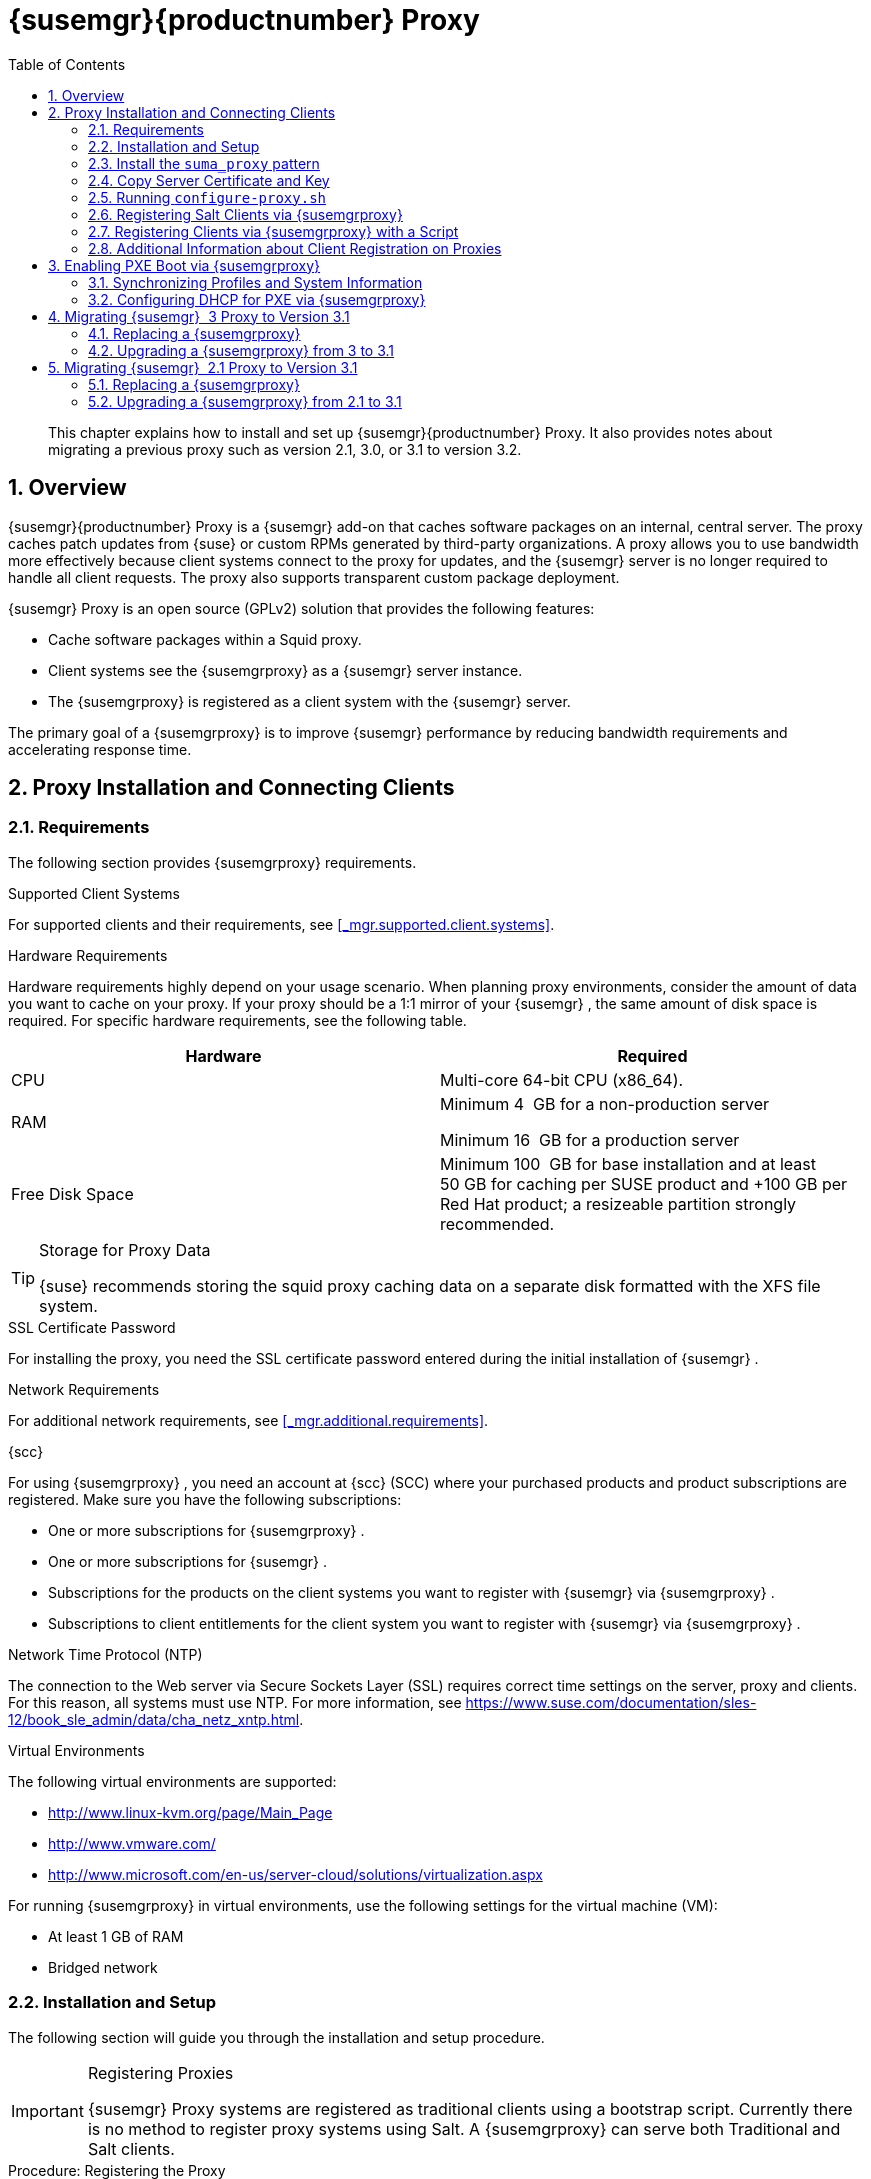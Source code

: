 [[_advanced.topics.proxy.quickstart]]
= {susemgr}{productnumber} Proxy
:doctype: book
:sectnums:
:toc: left
:icons: font
:experimental:
:sourcedir: .

[abstract]
--
This chapter explains how to install and set up {susemgr}{productnumber}
Proxy.
It also provides notes about migrating a previous proxy such as version 2.1, 3.0, or 3.1 to version 3.2. 
--
:doctype: book
:sectnums:
:toc: left
:icons: font
:experimental:

[[_at.manager.proxy.concepts]]
== Overview

{susemgr}{productnumber}
Proxy is a {susemgr}
add-on that caches software packages on an internal, central server.
The proxy caches patch updates from {suse}
or custom RPMs generated by third-party organizations.
A proxy allows you to use bandwidth more effectively because client systems connect to the proxy for updates, and the {susemgr}
server is no longer required to handle all client requests.
The proxy also supports transparent custom package deployment. 

{susemgr}
Proxy is an open source (GPLv2) solution that provides the following features: 

* Cache software packages within a Squid proxy. 
* Client systems see the {susemgrproxy} as a {susemgr} server instance. 
* The {susemgrproxy} is registered as a client system with the {susemgr} server. 


The primary goal of a {susemgrproxy}
is to improve {susemgr}
performance by reducing bandwidth requirements and accelerating response time. 

[[_at.manager.proxy.inst_and_clients]]
== Proxy Installation and Connecting Clients

[[_at.manager.proxy.requirements]]
=== Requirements


The following section provides {susemgrproxy}
requirements. 

.Supported Client Systems
For supported clients and their requirements, see <<_mgr.supported.client.systems>>. 

.Hardware Requirements
Hardware requirements highly depend on your usage scenario.
When planning proxy environments, consider the amount of data you want to cache on your proxy.
If your proxy should be a 1:1 mirror of your {susemgr}
, the same amount of disk space is required.
For specific hardware requirements, see the following table. 

[cols="1,1", options="header"]
|===
| 
       
        Hardware
       
      
| 
       
        Required
       
      


|

CPU 
|

Multi-core 64-bit CPU (x86_64). 
ifdef::showremarks[]
#We need to test number of
                cores#
endif::showremarks[]


|

RAM 
|
ifdef::showremarks[]
#Check to ensure these are the correct memory requirements with team#
endif::showremarks[]

Minimum 4{nbsp}
GB for a non-production server 

Minimum 16{nbsp}
GB for a production server 

|

Free Disk Space 
|

Minimum 100{nbsp}
GB for base installation and at least 50 GB for caching per SUSE product and +100 GB per Red Hat product; a resizeable partition strongly recommended. 
|===

.Storage for Proxy Data
[TIP]
====
{suse}
recommends storing the squid proxy caching data on a separate disk formatted with the XFS file system. 
====

.SSL Certificate Password
For installing the proxy, you need the SSL certificate password entered during the initial installation of {susemgr}
. 

.Network Requirements
For additional network requirements, see <<_mgr.additional.requirements>>. 

.{scc}
For using {susemgrproxy}
, you need an account at {scc}
(SCC) where your purchased products and product subscriptions are registered.
Make sure you have the following subscriptions: 

* One or more subscriptions for {susemgrproxy} . 
* One or more subscriptions for {susemgr} . 
* Subscriptions for the products on the client systems you want to register with {susemgr} via {susemgrproxy} . 
* Subscriptions to client entitlements for the client system you want to register with {susemgr} via {susemgrproxy} . 


.Network Time Protocol (NTP)
The connection to the Web server via Secure Sockets Layer (SSL) requires correct time settings on the server, proxy and clients.
For this reason, all systems must use NTP.
For more information, see https://www.suse.com/documentation/sles-12/book_sle_admin/data/cha_netz_xntp.html. 

.Virtual Environments
The following virtual environments are supported: 

* http://www.linux-kvm.org/page/Main_Page
* http://www.vmware.com/
* http://www.microsoft.com/en-us/server-cloud/solutions/virtualization.aspx


For running {susemgrproxy}
in virtual environments, use the following settings for the virtual machine (VM): 

* At least 1 GB of RAM 
* Bridged network 


[[_at.manager.proxy.inst]]
=== Installation and Setup


The following section will guide you through the installation and setup procedure. 

.Registering Proxies
[IMPORTANT]
====
{susemgr}
Proxy systems are registered as traditional clients using a bootstrap script.
Currently there is no method to register proxy systems using Salt.
A {susemgrproxy}
can serve both Traditional and Salt clients. 
====

[[_at.manager.proxy.install.prep]]
.Procedure: Registering the Proxy


IMPORTANT: 
First completly download the channels ({sle}
 12 SP3) and then create the activation key.
Only then you can select the correct child channels. 
. Create an activation key based on the {sle} 12 SP3 base channel. For more information about activation keys, see <<_create.act.keys>>. 
+

.Proxy Activation Key
image::proxy-key.png[]
. Click the menu:Child Channels[] subtab and select the {susemgr} {productnumber} Proxy child channel with the matching update channel ([systemitem]``SUSE Manager Proxy-3.2-Pool`` and [systemitem]``SUSE-Manager-Proxy-3.2-Updates`` ). These child channels are required for providing the proxy packages and updates. As for normal SLES clients, [systemitem]``SLES12-SP3-Updates`` plus [systemitem]``SLE-Manager-Tools12-Pool`` and [systemitem]``SLE-Manager-Tools12-Updates`` are required. 
+

.Base and Child Proxy Channel
image::sles12-proxy-child.png[]

[[_at.manager.proxy.install.prep.bss]]
. Modify a bootstrap script for the proxy. Ensure unchecking menu:Bootstrap using Salt[] , because in this case the proxy must be bootstrapped as a so-called traditional client. For more information about bootstrap scripts, see <<_modify.bootstrap.script>>. 
. Bootstrap the client with the bootstrap script. 
. You will see a list of channels to which your client is already subscribed to. Select the two unchecked proxy channels which include the [systemitem]``SUSE Manager Proxy-3.2-Pool`` and [systemitem]``SUSE-Manager-Proxy-3.2-Updates`` , then select menu:Change Subscriptions[] to continue. This will provide the required repositories for the proxy packages from the {susemgr} server to the client. 


A few more steps are still needed: 

* install the [path]``suma_proxy`` pattern (see <<_at.manager.proxy.run.pattern>>); 
* copy the SSL certificate and key from the server (see <<_at.manager.proxy.run.copycert>>); 
* run [command]``configure-proxy.sh`` (see <<_at.manager.proxy.run.confproxy>>); 


You will then be able to register your clients against the proxy using the {webui}
or a bootstrap script as if it were a {susemgr}
server.
For more information, see <<_at.manager.proxy.register.saltclients>>. 

[[_at.manager.proxy.run.pattern]]
=== Install the [path]``suma_proxy`` pattern


Make sure the [path]``suma_proxy``
 pattern version 2.5.1.3 or later is installed using the following command on the proxy: 

----
{prompt.root}
zypper in -t pattern suma_proxy
----


The new salt-broker service will be automatically started at the end of the package installation.
This service forwards the Salt interactions to the {susemgr}
server. 

.Proxy Chains
[NOTE]
====
It is possible to arrange Salt proxies in a chain.
In such a case, the upstream proxy is named "`parent`"
. 
====


Make sure the proxie's TCP ports `4505` and `4506` are open and that the proxy can reach the {susemgr}
 server (or another upstream proxy) on these ports. 

[[_at.manager.proxy.run.copycert]]
=== Copy Server Certificate and Key


The proxy will share some SSL information with the {susemgr}
server, so the next step is to copy the certificate and its key from the {susemgr}
server or the upstream proxy. 

As {rootuser}
, enter the following commands on the proxy using your {susemgr}
server or chained proxy named as [replaceable]``PARENT``: 

----
{prompt.root}
cd /root/ssl-build{prompt.root}
scp root@`PARENT`
:/root/ssl-build/RHN-ORG-PRIVATE-SSL-KEY .{prompt.root}
scp root@`PARENT`
:/root/ssl-build/RHN-ORG-TRUSTED-SSL-CERT .{prompt.root}
scp root@`PARENT`
:/root/ssl-build/rhn-ca-openssl.cnf .
----

.Known Limitation
[NOTE]
====
The {susemgrproxy}
functionality is only supported if the SSL certificate was signed by the same CA as the {susemgr}
Server certificate.
Using certificates signed by different CAs for Proxies and Server is not supported. 
====

[[_at.manager.proxy.run.confproxy]]
=== Running [command]``configure-proxy.sh``


The [command]``configure-proxy.sh`` script will finalize the setup of your {susemgrproxy}
. 

Now execute the interactive [command]``configure-proxy.sh`` script.
Pressing kbd:[Enter]
 without further input will make the script use the default values provided between brackets ``[]``.
Here is some information about the requested settings: 

{susemgr} Parent::
A {susemgr}
parent can be either another proxy server or a {susemgr}
server. 

HTTP Proxy::
A HTTP proxy enables your {susemgr}
proxy to access the Web.
This is needed if where direct access to the Web is prohibited by a firewall. 

Proxy Version to Activate::
Normally, the correct value (3.0, 3.1, or 3.2) should be offered as a default. 

Traceback Email::
An email address where to report problems. 

Use SSL::
For safety reasons, press ``Y``. 

Do You Want to Import Existing Certificates?::
Answer ``N``.
This ensures using the new certificates that were copied previously from the {susemgr}
server. 

Organization::
The next questions are about the characteristics to use for the SSL certificate of the proxy.
The organization might be the same organization that was used on the server, unless of course your proxy is not in the same organization as your main server. 

Organization Unit::
The default value here is the proxy's hostname. 

City::
Further information attached to the proxy's certificate.
Beware the country code must be made of two upper case letters.
For further information on country codes, refer to the online https://www.iso.org/obp/ui/#search[list of alpha-2
codes]. 
+


.Country Code
[TIP]
====
As the country code enter the country code set during the SUSE Manager installation.
For example, if your proxy is in US and your {susemgr}
in DE, you must enter `DE` for the proxy. 
====
Cname Aliases (Separated by Space)::
Use this if your proxy server can be accessed through various DNS CNAME aliases.
Otherwise it can be left empty. 

CA Password::
Enter the password that was used for the certificate of your {susemgr}
server. 

Do You Want to Use an Existing SSH Key for Proxying SSH-Push Salt Minions?::
Use this option if you want to reuse a SSH key that was used for SSH-Push Salt minions on the server. 

Create and Populate Configuration Channel rhn_proxy_config_1000010001?::
Accept default ``Y``. 

SUSE Manager Username::
Use same user name and password as on the {susemgr}
server. 

Activate advertising proxy via SLP?::
SLP stands for Service Location Protocol. 


If parts are missing, such as CA key and public certificate, the script prints commands that you must execute to integrate the needed files.
When the mandatory files are copied, re-run [command]``configure-proxy.sh``.
Also restart the script if a HTTP error was met during script execution. 

[command]``configure-proxy.sh`` activates services required by {susemgr}
 Proxy, such as [systemitem]``squid``
, [systemitem]``apache2``
, [systemitem]``salt-broker``
, and [systemitem]``jabberd``
. 

To check the status of the proxy system and its clients, click the proxy system's details page on the {webui}
(menu:Systems[Proxy]
, then the system name). menu:Connection[]
 and menu:Proxy[]
 subtabs display the respective status information. 

[[_at.manager.proxy.register.saltclients]]
=== Registering Salt Clients via {susemgrproxy}


Proxy servers may now act as a broker and package cache for Salt minions.
These minions can be registered with a bootstrap script like the traditional clients, or directly from the {webui}
or the command line. 

Registering Salt clients via {susemgrproxy}
from the {webui}
is done almost the same way as registering clients directly with the {susemgr}
server.
The difference is that you specify the name of the proxy in the menu:Proxy[]
 drop-box on menu:Salt[Bootstrapping]
 page. 

.Bootstrapping a Salt Client With a Proxy
image::proxy-saltbootstrap.png[]


.Procedure: Register a Salt client through a proxy from command line
. Instead of the {webui} , you may use the command line to register a minion through a proxy. To do so, add the proxy FQDN as the master in the minions configuration file located at:
+

----
/etc/salt/minion
----
+
or alternatively:
+

----
/etc/salt/minion.d/`name`
.conf
----
. Add the FQDN to the minion file:
+

----
master: proxy123.example.com
----
+
Save and restart the salt-minion service with:
+

----
{prompt.root}
systemctl restart salt-minion
----
. On the proxy, accept the new minion key with:
+

----
{prompt.root}
salt-key -a 'minion'
----
+
The minion will now connect to the proxy exclusively for Salt operations and normal HTTP package downloads.


[[_at.manager.proxy.register.clients]]
=== Registering Clients via {susemgrproxy} with a Script


Registering clients (either traditional or Salt) via {susemgrproxy}
with a script is done almost the same way as registering clients directly with the {susemgr}
server.
The difference is that you create the bootstrap script on the {susemgrproxy}
with a command-line tool.
The bootstrap script then deploys all necessary information to the clients.
The bootstrap script refers some parameters (such as activation keys or GPG keys) that depend on your specific setup. 


. Create a client activation key on the {susemgr} server using the {webui} . See <<_create.act.keys>>. 
. On the proxy, execute the [command]``mgr-bootstrap`` command-line tool as {rootuser} . If needed, use the additional command-line switches to tune your bootstrap script. An important option is [command]``--traditional`` that enables to opt for a traditional client instead of a salt minion. 
+ 
To view available options type [command]``mgr-bootstrap
--help`` from the command line: 
+

----
#``mgr-bootstrap --activation-keys=key-string``
----
. Optionally edit the resulting bootstrap script. Execute the bootstrap script on the clients as described in <<_connect.first.client>>. 


The clients are registered with the {susemgrproxy}
specified in the bootstrap script. 

=== Additional Information about Client Registration on Proxies


Within the {webui}
, standard proxy pages will show information about client, no matter whether minions or traditional clients. 

A list of clients connected to a proxy can be located under menu:Systems[]
 <proxy name> menu:Details[]menu:Proxy[]
. 

A list of chained proxies for a minion can be located under menu:Systems[]
 <minion name> menu:Details[]menu:Connection[]

If you decide to move any of your clients between proxies or the server you will need to repeat the registration process from scratch.

[[_advanced.topics.proxy.pxe]]
== Enabling PXE Boot via {susemgrproxy}

[[_advanced.topics.proxy.pxe.sync]]
=== Synchronizing Profiles and System Information


To enable PXE boot via a proxy server, additional software must be installed and configured on both the {susemgr}
server and the {susemgrproxy}
server. 


. On the {susemgr} server install [package]#susemanager-tftpsync# : 
+

----
#``zypper in susemanager-tftpsync``
----
. On the {susemgrproxy} server install [package]#susemanager-tftpsync-recv# : 
+

----
#``zypper in susemanager-tftpsync-recv``
----
. Run the [command]``configure-tftpsync.sh`` setup script and enter the requested information: 
+

----
#``configure-tftpsync.sh``
----
+
It asks for hostname and IP address of the {susemgr}
server and of the proxy itself.
Additionally, it asks for the tftpboot directory on the proxy. 
. On the {susemgr} server, run [command]``configure-tftpsync.sh`` to configure the upload to the {susemgrproxy} server: 
+

----
#``configure-tftpsync.sh FQDN_of_Proxy_Server``
----
. To initiate an initial synchronization on the SUSE Manager Server run: 
+

----
#``cobbler sync``
----
+
Also can also be done after each a change within Cobbler that needs to be synchronized immediately.
Otherwise Cobbler synchronization will also run automatically when needed.
For more information about Cobbler, see <<_advanced.topics.cobbler>>. 


[[_advanced.topics.proxy.pxe.dhcp]]
=== Configuring DHCP for PXE via {susemgrproxy}

{susemgr}
is using Cobbler to provide provisioning.
PXE (tftp) is installed and activated by default.
To enable systems to find the PXE boot on the {susemgrproxy}
server add the following to the DHCP configuration for the zone containing the systems to be provisioned: 

----
next-server:`IP_Address_of_SUSE_Manager_Proxy_Server`
filename: "pxelinux.0"
----

[[_advanced.topics.proxy.migration3]]
== Migrating {susemgr}  3 Proxy to Version 3.1


The recommended order for migrations is to first migrate the server and then the proxies.
Note that a {susemgr}
 3 Proxy cooperates just fine with {susemgr}
 3.1. 

For the migration of the proxies there are two possible approaches: Existing {susemgr}
proxies may be upgraded to version 3.1 with {yast}
or [command]``zypper`` migration.
Alternatively, the proxies may be replaced by new ones.
This section documents both approaches. 

=== Replacing a {susemgrproxy}


A {susemgrproxy}
is `dumb` in the sense that it does not contain any information about the clients which are connected to it.
A {susemgrproxy}
 can therefore be replaced by a new one.
Naturally, the replacement proxy must have the same name and IP address as its predecessor. 

In order to replace a {susemgrproxy}
and keeping the clients registered to the proxy leave the old proxy in {susemgr}
.
Create a reactivation key for this system and then register the new proxy using the reactivation key.
If you do not use the reactivation key, you will need to re-registered all the clients against the new proxy. 
[[_proc.advanced.topics.proxy.migration3.replace]]
.Procedure: Replacing a {susemgrproxy}and Keeping the ClientsRegistered
. Before starting the actual migration procedure, save the data from the old proxy, if needed. Consider copying important data to a central place that can also be accessed by the new server: 
** Copy the scripts that are still needed. 
** Copy the activation keys from the previous server. Of course, it is always better to re-create the keys. 
. Shutdown the server. 
. Install a new {susemgr} 3.1 Proxy, see <<_at.manager.proxy.inst_and_clients>>. 
. In the SUSE Manager {webui} select the newly installed {susemgrproxy} and delete it from the systems list. 
[[_step.at.proxy.migration3.replace.react]]
. In the {webui} , create a reactivation key for the old proxy system: On the System Details of the old proxy click menu:Reactivation[] . Then click menu:Generate New Key[] , and remember it (write it on a piece of paper or copy it to the clipboard).  For more information about reactivation keys, see <<_s5_sm_system_details_react>>. 
. After the installation of the new proxy, perform the following actions (if needed): 
** Copy the centrally saved data to the new proxy system. 
** Install any other needed software. 
** If the proxy is also used for autoinstallation, do not forget to setup TFTP synchronization. 


.Proxy Installation and Client Connections
[IMPORTANT]
====
During the installation of the proxy, clients will not be able to reach the {susemgr}
server.
After a {susemgrproxy}
system has been deleted from the systems list, all clients connected to this proxy will be (incorrectly) listed as `directly connected` to the {susemgr}
 server.
After the first successful operation on a client _such as execution of a remote command or installation of a
     package or patch_ this information will automatically be corrected.
This may take a few hours. 
====

=== Upgrading a {susemgrproxy} from 3 to 3.1


In most situations upgrading the proxy will be your preferred solution as this retains all cached packages.
Selecting this route saves time especially regarding proxies connected to {susemgr}
server via low-bandwith links.
This upgrade is similar to a standard client migration. 

.Synchronizing Target Channels
[WARNING]
====
Before successfully initializing the product migration, you first must make sure that the migration target channels are completely mirrored.
For the upgrade to {susemgr}
 3.1 Proxy, at least the [systemitem]``SUSE Linux
     Enterprise Server 12 SP3``
 base channel with the [systemitem]``SUSE Manager Proxy 3.1``
 child channel for your architecture is required. 
====

.Procedure: Migrating Proxy to 3.1
. Direct your browser to the {susemgr}{webui} where your proxy is registered, and login. 
. On the menu:Systems[Systems > Proxy] page select your proxy client system from the table. 
+

.{susemgr}Proxy Details Page [[_fig_proxy_old_details]]
image::suma_proxy_old_details_page.png[]
. On the system's detail page (<<_fig_proxy_old_details>>) select the menu:Software[] tab, then the menu:SP Migration[] tab (<<_fig_proxy_old_spmigr>>). 
+

.SP Migration Page [[_fig_proxy_old_spmigr]]
image::suma_proxy_old_details_spmigration.png[]
. On <<_fig_proxy_old_spmigr>> you will see the installed products listed on your proxy client, and the available target products. Select the wanted menu:Target Products[] , which include [systemitem]``SUSE Linux Enterprise Server 12 SP3`` and [systemitem]``SUSE Manager Proxy 3.1`` . 
+

.SP Migration Target [[_fig_proxy_migration_target]]
image::suma_proxy_migration_target.png[]

+
Then confirm with menu:Select Channels[]
. 
+

.SP Migration Channels [[_fig_proxy_migration_channels]]
image::suma_proxy_migration_channels.png[]
. On <<_fig_proxy_migration_channels>>, menu:Schedule Migration[] , and then menu:Confirm[] . 


Check the menu:System Status[]
 on the system's details when the migration is done. 

.Migrated {susemgrproxy}System [[_fig_proxy_migrated]]
image::suma_proxy_migrated.png[]


.Checking `refresh_pattern` in [path]``/etc/squid/squid.conf``
[NOTE]
====
If you migrate from an early {susemgrproxy}
 3.0 add the following `refresh_pattern` to [path]``/etc/squid/squid.conf``
: 

----
# salt minions get the repodata via a different URL
refresh_pattern /rhn/manager/download/.*/repodata/.*$ 0 1% 1440 ignore-no-cache reload-into-ims refresh-ims
----
====


Finally consider to schedule a reboot. 

[[_advanced.topics.proxy.migration]]
== Migrating {susemgr}  2.1 Proxy to Version 3.1


For the migration of {susemgr}
 2.1 Proxies there are two possible approaches--this section documents both approaches: 

* Existing {susemgr} proxies may be replaced by newly installed and reconfigured proxies, see <<_advanced.topics.proxy.migration.replace>>. This is the recommended method. 
* Proxies may be auto-upgraded to version 3.1 by means of {yast} auto-installation, see <<_advanced.topics.proxy.migration.upgrade>>. 


.Order of Server and Proxy Migration
[TIP]
====
The recommended order for migrations is to first migrate the server and then the proxies.
A {susemgr}
 2.1 Proxy cooperates just fine with {susemgr}
 3.1. 
====

[[_advanced.topics.proxy.migration.replace]]
=== Replacing a {susemgrproxy}


A {susemgrproxy}
is `dumb` in the sense that it does not contain any information about the clients which are connected to it.
A {susemgrproxy}
 can therefore be replaced by a new one.
The replacement proxy must have the same name and IP address as its predecessor. 

In order to replace a {susemgrproxy}
and keeping the clients registered to the proxy leave the old proxy in {susemgr}
.
Create a reactivation key for this system and then register the new proxy using the reactivation key.
If you do not use the reactivation key, you will need to re-registered all the clients against the new proxy. 
[[_proc.advanced.topics.proxy.migration21.replace]]
.Procedure: Replacing a {susemgrproxy}and Keeping the ClientsRegistered
. Before starting the actual migration procedure, save the important data from the old proxy. Copy the data to a central place that also the new server can access: 
** Copy the scripts that are still needed. 
** Copy the activation keys from the existing server. Of course, it is always better to re-create the keys. 
. Shutdown the server. 
. Install a new {susemgr} 3.1 Proxy, see <<_at.manager.proxy.inst_and_clients>>. 
+

.Proxy Installation and Client Connections
IMPORTANT: During the installation of the proxy, clients will not be able to reach the {susemgr}
server.
After a {susemgrproxy}
system has been deleted from the systems list, all clients connected to this proxy will be (incorrectly) listed as `directly
       connected` to the {susemgr}
 server.
After the first successful operation on a client _such as execution of a
       remote command or installation of a package or patch_ this information will automatically be corrected.
This may take a few hours. 
. In the SUSE Manager {webui} select the newly installed {susemgrproxy} and delete it from the systems list. 
[[_step.at.proxy.migration.replace.react]]
. In the {webui} , create a reactivation key for the old proxy system: On the System Details of the old proxy click menu:Reactivation[] . Then click menu:Generate New Key[] , and remember it (write it on a piece of paper or copy it to the clipboard).  For more information about reactivation keys, see <<_s5_sm_system_details_react>>. 
. After the installation of the new proxy, perform the following actions (if needed): 
** Copy the centrally saved data back to the new proxy system. 
** Install any other needed software. 
** If the proxy is also used for autoinstallation, do not forget to setup TFTP synchronization. 


[[_advanced.topics.proxy.migration.upgrade]]
=== Upgrading a {susemgrproxy} from 2.1 to 3.1


In other situations upgrading the proxy will be the preferred solution as it retains all cached packages.
This route saves time especially regarding proxies connected to a {susemgr}
server via low-bandwith links.
This upgrade can be automated by using the {yast}
auto-installation feature. 

.Procedure: Upgrading {susemgrproxy}from 2.1 to 3.1
. Create an auto-installable distribution based on SLES 12 SP3. {susemgr} 3.1 Proxy is an Add-On for SLES 12 SP3. Refer to the <<_ref.webui.systems.autoinst>> on creating an auto-installable distribution. 
. To start the auto-installation of a proxy, some additional packages must be installed that are only available in the {susemgr} Tools channel. These tools were not available for proxies when in the past the system was shipped as an appliance. To gain access to the required packages for use with proxies, the underlying SLES 11 SP3 channel ([systemitem]``SLES11-SP3-SUSE-Manager-Tools`` ) needs to be cloned and assigned to the to-be-upgraded proxies. After these steps have been completed, create an auto-installation profile. 


In the following example you will see an auto-install profile.
The label `Proxy31` is used both for the auto-installable distribution as well as for the auto-install profile.
Use the following auto-installation as template and create the auto-installation profile by uploading the edited file: 

----
<?xml version="1.0"?>
<!DOCTYPE profile>
<profile xmlns="http://www.suse.com/1.0/yast2ns"
         xmlns:config="http://www.suse.com/1.0/configns">
  <general>
  $SNIPPET('spacewalk/sles_no_signature_checks')
    <mode>
      <confirm config:type="boolean">false</confirm>
    </mode>
  </general>
  <add-on>
    <add_on_products config:type="list">
      <listentry>
        <ask_on_error config:type="boolean">true</ask_on_error>
        <media_url>http://$redhat_management_server/ks/dist/child/sles12-sp3-updates-x86_64/Proxy31</media_url>
        <name>SLES12 SP3 Updates</name>
        <product>SLES12-SP3</product>
        <product_dir>/</product_dir>
      </listentry>
      <listentry>
        <ask_on_error config:type="boolean">true</ask_on_error>
        <media_url>http://$redhat_management_server/ks/dist/child/sle-manager-tools12-pool-x86_64-sp3/Proxy31</media_url>
        <name>SLE12 Manager Tools Pool</name>
        <product>SLES12</product>
        <product_dir>/</product_dir>
      </listentry>
      <listentry>
        <ask_on_error config:type="boolean">true</ask_on_error>
        <media_url>http://$redhat_management_server/ks/dist/child/sle-manager-tools12-updates-x86_64-sp3/Proxy31</media_url>
        <name>SLE12 Manager Tools Updates</name>
        <product>SLES12</product>
        <product_dir>/</product_dir>
      </listentry>
      <listentry>
        <ask_on_error config:type="boolean">true</ask_on_error>
        <media_url>http://$redhat_management_server/ks/dist/child/suse-manager-proxy-3.1-pool-x86_64/Proxy31</media_url>
        <name>SLE12 Proxy 3.1 Pool</name>
        <product>SLES12</product>
        <product_dir>/</product_dir>
      </listentry>
      <listentry>
        <ask_on_error config:type="boolean">true</ask_on_error>
        <media_url>http://$redhat_management_server/ks/dist/child/suse-manager-proxy-3.1-updates-x86_64/Proxy31</media_url>
        <name>SLE12 Proxy 3.1 Update</name>
        <product>SLES12</product>
        <product_dir>/</product_dir>
      </listentry>
    </add_on_products>
  </add-on>
  <upgrade>
    <only_installed_packages config:type="boolean">false</only_installed_packages>
    <stop_on_solver_conflict config:type="boolean">true</stop_on_solver_conflict>
  </upgrade>
  <backup>
    <sysconfig config:type="boolean">true</sysconfig>
    <modified config:type="boolean">true</modified>
    <remove_old config:type="boolean">false</remove_old>
  </backup>
  <networking>
    <keep_install_network config:type="boolean">true</keep_install_network>
    <start_immediately config:type="boolean">true</start_immediately>
  </networking>
  <scripts>
    <pre-scripts config:type="list">
      <script>
        <filename>remove_initrd_koan.sh</filename>
        <source>

        mount /dev/sda1 /mnt
        rm -f /mnt/initrd_koan
        umount /mnt

        </source>
      </script>
    </pre-scripts>
    <chroot-scripts config:type="list">
      <script>
        <filename>migration_fix_script.sh</filename>
        <chrooted config:type="boolean">true</chrooted>
        <source>
<![CDATA[ ln -sf /usr/share/rhn/RHN-ORG-TRUSTED-SSL-CERT /etc/pki/trust/anchors/
/usr/sbin/update-ca-certificates ]]>
</source>
      </script>
    </chroot-scripts>
    <init-scripts config:type="list">
      <script>
        <filename>sles_register.sh</filename>
        <source>

         $SNIPPET('spacewalk/sles_register')
         chmod 640 /etc/sysconfig/rhn/systemid
         chown root:www /etc/sysconfig/rhn/systemid
         systemctl enable squid
         systemctl start squid

        </source>
      </script>
    </init-scripts>
  </scripts>
</profile>
----


Ensure all channels referenced in this file are available and fully synced.
Replace the label `Proxy31` with the correct reference chosen for your auto-installation profile.
It is recommended to create a new activation key, for example: `1-sles12sp3` which has the relevant channels assigned; later this key will be used to subscribe the upgraded proxy with the correct channels.
The following base channel should be assigned: 

----
SLES12-SP3-Pool
----


Also include the following child channels: 

----
SLE-Manager-Tools12-Pool
SLE-Manager-Tools12-Updates
SLES12-SP3-Updates
SUSE-Manager-Proxy-3.1-Pool
SUSE-Manager-Proxy-3.1-Updates
----


In `Kernel Options` enter the following value: 

----
autoupgrade=1 Y2DEBUG=1
----


The debug setting is not required but can help investigate problems in case something goes wrong; the [parameter]``autoupgrade`` parameter is vital! Do not remove it. 

Save your changes then click on "Variables" and enter the following value: 

----
registration_key=1-sles12sp3
----


Specify the name of the key which has all respective channels assigned to it.
The auto-install file contains a script named [command]``remove_initrd_koan.sh``.
In this script you should specify the device name of your [path]``/boot``
 partition. 

.remove_initrd_koan.sh
[NOTE]
====
The purpose of this script is to act as a workaround for the following problem: During installation the initrd of the installation media (SLES12SP3) is in use.
This initrd is rather large (around 50 MB), so there is not enough space left when the new kernel is being installed.
Therefore this script deletes the initial ramdisk file once it has been booted.
The partition of your boot partition might differ, so it should be explicitly specified in the autoinstall file. 
====


During auto-installation this script attempts to delete the initial ramdisk file once it has booted.
Your boot partition may differ, so ensure it is explicitly specified within the auto-install file. 

If this step is bypassed or mixed up (for example: specifying a wrong value) it's fine.
During installation of the new kernel, {yast}
will detect that there is not enough space available and will stop.
You may switch to another console (there is a shell running on virtual console 2) and reclaim some disk space by issuing the command: 

----
rm /mnt/boot/initrd_koan
----


When you have completed this step, switch back to the console where {yast}
is running (console 7) and click menu:Retry[]
.
Installation of the kernel will continue and succeed.
The system will reboot, a few automated init scripts will run and the proxy will be upgraded to the {susemgr}
 3.1 based on SLES12SP3 and will be fully functional. 